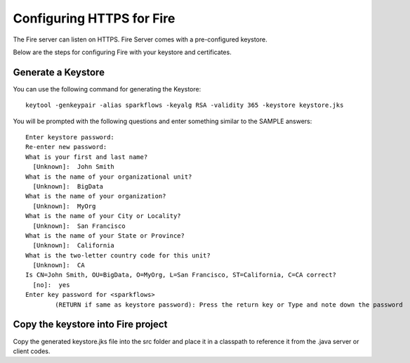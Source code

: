 Configuring HTTPS for Fire
==========================

The Fire server can listen on HTTPS. Fire Server comes with a pre-configured keystore.

Below are the steps for configuring Fire with your keystore and certificates.

Generate a Keystore
-------------------

You can use the following command for generating the Keystore::

    keytool -genkeypair -alias sparkflows -keyalg RSA -validity 365 -keystore keystore.jks

You will be prompted with the following questions and enter something similar to the SAMPLE answers::

    Enter keystore password: 
    Re-enter new password: 
    What is your first and last name?
      [Unknown]:  John Smith
    What is the name of your organizational unit?
      [Unknown]:  BigData
    What is the name of your organization?
      [Unknown]:  MyOrg
    What is the name of your City or Locality?
      [Unknown]:  San Francisco
    What is the name of your State or Province?
      [Unknown]:  California
    What is the two-letter country code for this unit?
      [Unknown]:  CA
    Is CN=John Smith, OU=BigData, O=MyOrg, L=San Francisco, ST=California, C=CA correct?
      [no]:  yes
    Enter key password for <sparkflows>
            (RETURN if same as keystore password): Press the return key or Type and note down the password

Copy the keystore into Fire project
----------------------------------------------

Copy the generated keystore.jks file into the src folder and place it in a classpath to reference it from the .java server or client codes.




